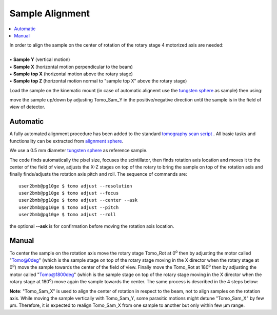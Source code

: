 Sample Alignment
================



.. contents:: 
   :local:

| In order to align the sample on the center of rotation of the rotary stage 4 motorized axis are needed:
|
| • **Sample Y** (vertical motion)
| • **Sample X** (horizontal motion perpendicular to the beam)
| • **Sample top X** (horizontal motion above the rotary stage)
| • **Sample top Z** (horizontal motion normal to "sample top X" above the rotary stage)


.. image:: ../img/tomo_refs.png 
   :width: 480px
   :align: center
   :alt: tomo_user

Load the sample on the kinematic mount (in case of automatic alignemt use the `tungsten sphere <https://www.vxb.com/0-5mm-Tungsten-Carbide-One-0-0197-inch-Dia-p/0-5mmtungstenballs.htm>`_ as sample) then using:

.. image:: ../img/tomo_admin.png 
   :width: 720px
   :align: center
   :alt: tomo_user


move the sample up/down by adjusting Tomo_Sam_Y in the positive/negative direction until the sample is in the field of view of detector. 


Automatic
---------

A fully automated alignment procedure has been added to the standard `tomography scan script <https://github.com/xray-imaging/2bm-tomo>`_ . All basic tasks and functionality can be extracted from `alignment sphere <https://github.com/xray-imaging/2bm-tomo/blob/master/tomo2bm/sphere.py>`_.

We use a 0.5 mm diameter `tungsten sphere <https://www.vxb.com/0-5mm-Tungsten-Carbide-One-0-0197-inch-Dia-p/0-5mmtungstenballs.htm>`_ as reference sample.

The code finds automatically the pixel size, focuses the scintillator, then finds rotation axis location and moves it to the center of the field of view, adjusts the X-Z stages on top of the rotary to bring the sample on top of the rotation axis and finally finds/adjusts the rotation axis pitch and roll. The sequence of commands are::

   user2bmb@pg10ge $ tomo adjust --resolution 
   user2bmb@pg10ge $ tomo adjust --focus 
   user2bmb@pg10ge $ tomo adjust --center --ask
   user2bmb@pg10ge $ tomo adjust --pitch 
   user2bmb@pg10ge $ tomo adjust --roll 

the optional **--ask** is for confirmation before moving the rotation axis location. 

Manual
------

To center the sample on the rotation axis move the rotary stage Tomo_Rot at 0\ :sup:`o` then by adjusting the motor called "Tomo@0deg" (which is the sample stage on top of the rotary stage moving in the X director when the rotary stage at 0\ :sup:`o`) move the sample towards the center of the field of view. Finally move the Tomo_Rot at 180\ :sup:`o` then by adjusting the motor called "Tomo@1800deg" (which is the sample stage on top of the rotary stage moving in the X director when the rotary stage at 180\ :sup:`o`) move again the sample towards the center. The same process is described in the 4 steps below:

.. image:: ../img/sample_alignment.png
   :width: 1200px
   :align: center
   :alt: project

| **Note**: "Tomo_Sam_X" is used to align the center of rotation in respect to the beam, not to align samples on the rotation axis. While moving the sample vertically with Tomo_Sam_Y, some parasitic motions might detune "Tomo_Sam_X" by few μm. Therefore, it is expected to realign Tomo_Sam_X from one sample to another but only within few μm range.

